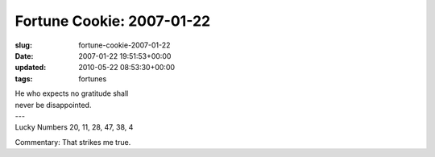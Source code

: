 Fortune Cookie: 2007-01-22
==========================

:slug: fortune-cookie-2007-01-22
:date: 2007-01-22 19:51:53+00:00
:updated: 2010-05-22 08:53:30+00:00
:tags: fortunes

.. container:: u-text-center

    | He who expects no gratitude shall
    | never be disappointed.
    | ---
    | Lucky Numbers 20, 11, 28, 47, 38, 4

Commentary: That strikes me true.
